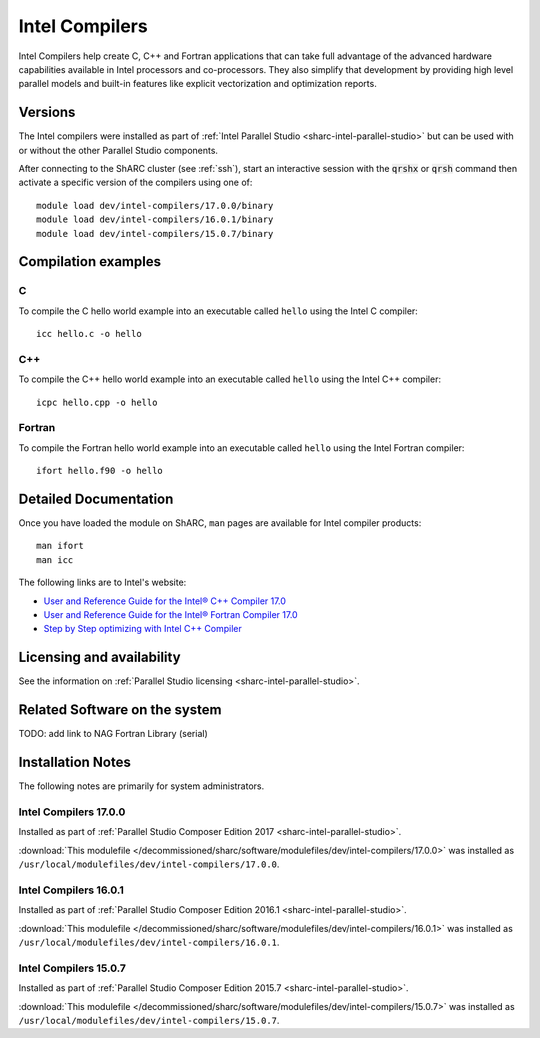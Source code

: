 .. _sharc-intel-compilers:

Intel Compilers
===============

Intel Compilers help create C, C++ and Fortran applications that can take full advantage of the advanced hardware capabilities available in Intel processors and co-processors. They also simplify that development by providing high level parallel models and built-in features like explicit vectorization and optimization reports.

Versions
--------

The Intel compilers were installed as part of :ref:`Intel Parallel Studio <sharc-intel-parallel-studio>` but can be used with or without the other Parallel Studio components.

After connecting to the ShARC cluster (see :ref:`ssh`),  start an interactive session with the :code:`qrshx` or :code:`qrsh` command then activate a specific version of the compilers using one of: ::

        module load dev/intel-compilers/17.0.0/binary
        module load dev/intel-compilers/16.0.1/binary
        module load dev/intel-compilers/15.0.7/binary

Compilation examples
--------------------

C
^


To compile the C hello world example into an executable called ``hello`` using the Intel C compiler: ::

        icc hello.c -o hello

C++
^^^

To compile the C++ hello world example into an executable called ``hello`` using the Intel C++ compiler: ::

      icpc hello.cpp -o hello

Fortran
^^^^^^^

To compile the Fortran hello world example into an executable called ``hello`` using the Intel Fortran compiler: ::

      ifort hello.f90 -o hello

Detailed Documentation
----------------------
Once you have loaded the module on ShARC, ``man`` pages are available for Intel compiler products: ::

        man ifort
        man icc

The following links are to Intel's website:

* `User and Reference Guide for the Intel® C++ Compiler 17.0 <https://software.intel.com/en-us/intel-cplusplus-compiler-17.0-user-and-reference-guide-intel-system-studio-2017>`_
* `User and Reference Guide for the Intel® Fortran Compiler 17.0 <https://software.intel.com/en-us/intel-fortran-compiler-17.0-user-and-reference-guide>`_
* `Step by Step optimizing with Intel C++ Compiler <https://software.intel.com/en-us/articles/step-by-step-optimizing-with-intel-c-compiler>`_

Licensing and availability
--------------------------

See the information on :ref:`Parallel Studio licensing <sharc-intel-parallel-studio>`.

Related Software on the system
------------------------------

TODO: add link to NAG Fortran Library (serial)

Installation Notes
------------------

The following notes are primarily for system administrators.

Intel Compilers 17.0.0
^^^^^^^^^^^^^^^^^^^^^^

Installed as part of :ref:`Parallel Studio Composer Edition 2017 <sharc-intel-parallel-studio>`.

:download:`This modulefile </decommissioned/sharc/software/modulefiles/dev/intel-compilers/17.0.0>` was installed as ``/usr/local/modulefiles/dev/intel-compilers/17.0.0``.

Intel Compilers 16.0.1
^^^^^^^^^^^^^^^^^^^^^^

Installed as part of :ref:`Parallel Studio Composer Edition 2016.1 <sharc-intel-parallel-studio>`.

:download:`This modulefile </decommissioned/sharc/software/modulefiles/dev/intel-compilers/16.0.1>` was installed as ``/usr/local/modulefiles/dev/intel-compilers/16.0.1``.

Intel Compilers 15.0.7
^^^^^^^^^^^^^^^^^^^^^^

Installed as part of :ref:`Parallel Studio Composer Edition 2015.7 <sharc-intel-parallel-studio>`.

:download:`This modulefile </decommissioned/sharc/software/modulefiles/dev/intel-compilers/15.0.7>` was installed as ``/usr/local/modulefiles/dev/intel-compilers/15.0.7``.
